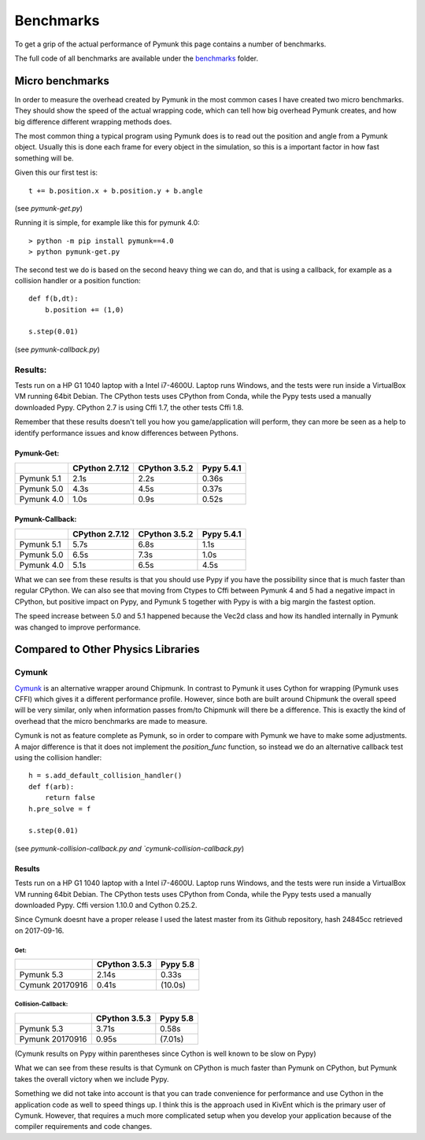 Benchmarks
==========

To get a grip of the actual performance of Pymunk this page contains a number
of benchmarks.  

The full code of all benchmarks are available under the `benchmarks
<https://github.com/viblo/pymunk/blob/master/benchmarks>`_ folder.


Micro benchmarks
----------------

In order to measure the overhead created by Pymunk in the most common cases I 
have created two micro benchmarks. They should show the speed of the actual 
wrapping code, which can tell how big overhead Pymunk creates, and how big 
difference different wrapping methods does.

The most common thing a typical program using Pymunk does is to read out the 
position and angle from a Pymunk object. Usually this is done each frame for 
every object in the simulation, so this is a important factor in how fast 
something will be.

Given this our first test is::

    t += b.position.x + b.position.y + b.angle

(see `pymunk-get.py`)

Running it is simple, for example like this for pymunk 4.0::

    > python -m pip install pymunk==4.0
    > python pymunk-get.py

The second test we do is based on the second heavy thing we can do, and that is 
using a callback, for example as a collision handler or a position function::

    def f(b,dt):
        b.position += (1,0)

    s.step(0.01)

(see `pymunk-callback.py`)

Results:
########

Tests run on a HP G1 1040 laptop with a Intel i7-4600U. Laptop runs Windows, 
and the tests were run inside a VirtualBox VM running 64bit Debian. The CPython
tests uses CPython from Conda, while the Pypy tests used a
manually downloaded Pypy. CPython 2.7 is using Cffi 1.7, the other tests 
Cffi 1.8.

Remember that these results doesn't tell you how you game/application will 
perform, they can more be seen as a help to identify performance issues and
know differences between Pythons.

Pymunk-Get:
+++++++++++

==========  ==============  =============  ==========
..          CPython 2.7.12  CPython 3.5.2  Pypy 5.4.1
==========  ==============  =============  ==========
Pymunk 5.1  2.1s            2.2s           0.36s
Pymunk 5.0  4.3s            4.5s           0.37s
Pymunk 4.0  1.0s            0.9s           0.52s
==========  ==============  =============  ==========

Pymunk-Callback:
++++++++++++++++

==========  ==============  =============  ==========
..          CPython 2.7.12  CPython 3.5.2  Pypy 5.4.1
==========  ==============  =============  ==========
Pymunk 5.1  5.7s            6.8s           1.1s
Pymunk 5.0  6.5s            7.3s           1.0s
Pymunk 4.0  5.1s            6.5s           4.5s
==========  ==============  =============  ==========

What we can see from these results is that you should use Pypy if you have the 
possibility since that is much faster than regular CPython. We can also see 
that moving from Ctypes to Cffi between Pymunk 4 and 5 had a negative impact in 
CPython, but positive impact on Pypy, and Pymunk 5 together with Pypy is with a 
big margin the fastest option. 

The speed increase between 5.0 and 5.1 happened because the Vec2d class and how
its handled internally in Pymunk was changed to improve performance.


Compared to Other Physics Libraries
-----------------------------------

Cymunk
######

`Cymunk <https://github.com/kivy/cymunk>`_ is an alternative wrapper around Chipmunk. In contrast to Pymunk it uses Cython for wrapping (Pymunk uses CFFI) 
which gives it a different performance profile. However, since both are built 
around Chipmunk the overall speed will be very similar, only when information 
passes from/to Chipmunk will there be a difference. This is exactly the kind of 
overhead that the micro benchmarks are made to measure.

Cymunk is not as feature complete as Pymunk, so in order to compare with Pymunk 
we have to make some adjustments. A major difference is that it does not 
implement the `position_func` function, so instead we do an alternative 
callback test using the collision handler::

    h = s.add_default_collision_handler()
    def f(arb):
        return false
    h.pre_solve = f

    s.step(0.01)

(see `pymunk-collision-callback.py and  `cymunk-collision-callback.py`)

Results
+++++++

Tests run on a HP G1 1040 laptop with a Intel i7-4600U. Laptop runs Windows, 
and the tests were run inside a VirtualBox VM running 64bit Debian. The CPython
tests uses CPython from Conda, while the Pypy tests used a manually downloaded 
Pypy. Cffi version 1.10.0 and Cython 0.25.2.

Since Cymunk doesnt have a proper release I used the latest master from its 
Github repository, hash 24845cc retrieved on 2017-09-16.

Get:
^^^^

===============  =============  ========
..               CPython 3.5.3  Pypy 5.8
===============  =============  ========
Pymunk 5.3       2.14s          0.33s
Cymunk 20170916  0.41s          (10.0s)
===============  =============  ========

Collision-Callback:
^^^^^^^^^^^^^^^^^^^

===============  =============  ========
..               CPython 3.5.3  Pypy 5.8
===============  =============  ========
Pymunk 5.3       3.71s          0.58s
Pymunk 20170916  0.95s          (7.01s)
===============  =============  ========

(Cymunk results on Pypy within parentheses since Cython is well known to be 
slow on Pypy)

What we can see from these results is that Cymunk on CPython is much faster 
than Pymunk on CPython, but Pymunk takes the overall victory when we include 
Pypy. 

Something we did not take into account is that you can trade convenience for 
performance and use Cython in the application code as well to speed things up. I 
think this is the approach used in KivEnt which is the primary user of Cymunk. 
However, that requires a much more complicated setup when you develop your 
application because of the compiler requirements and code changes.
